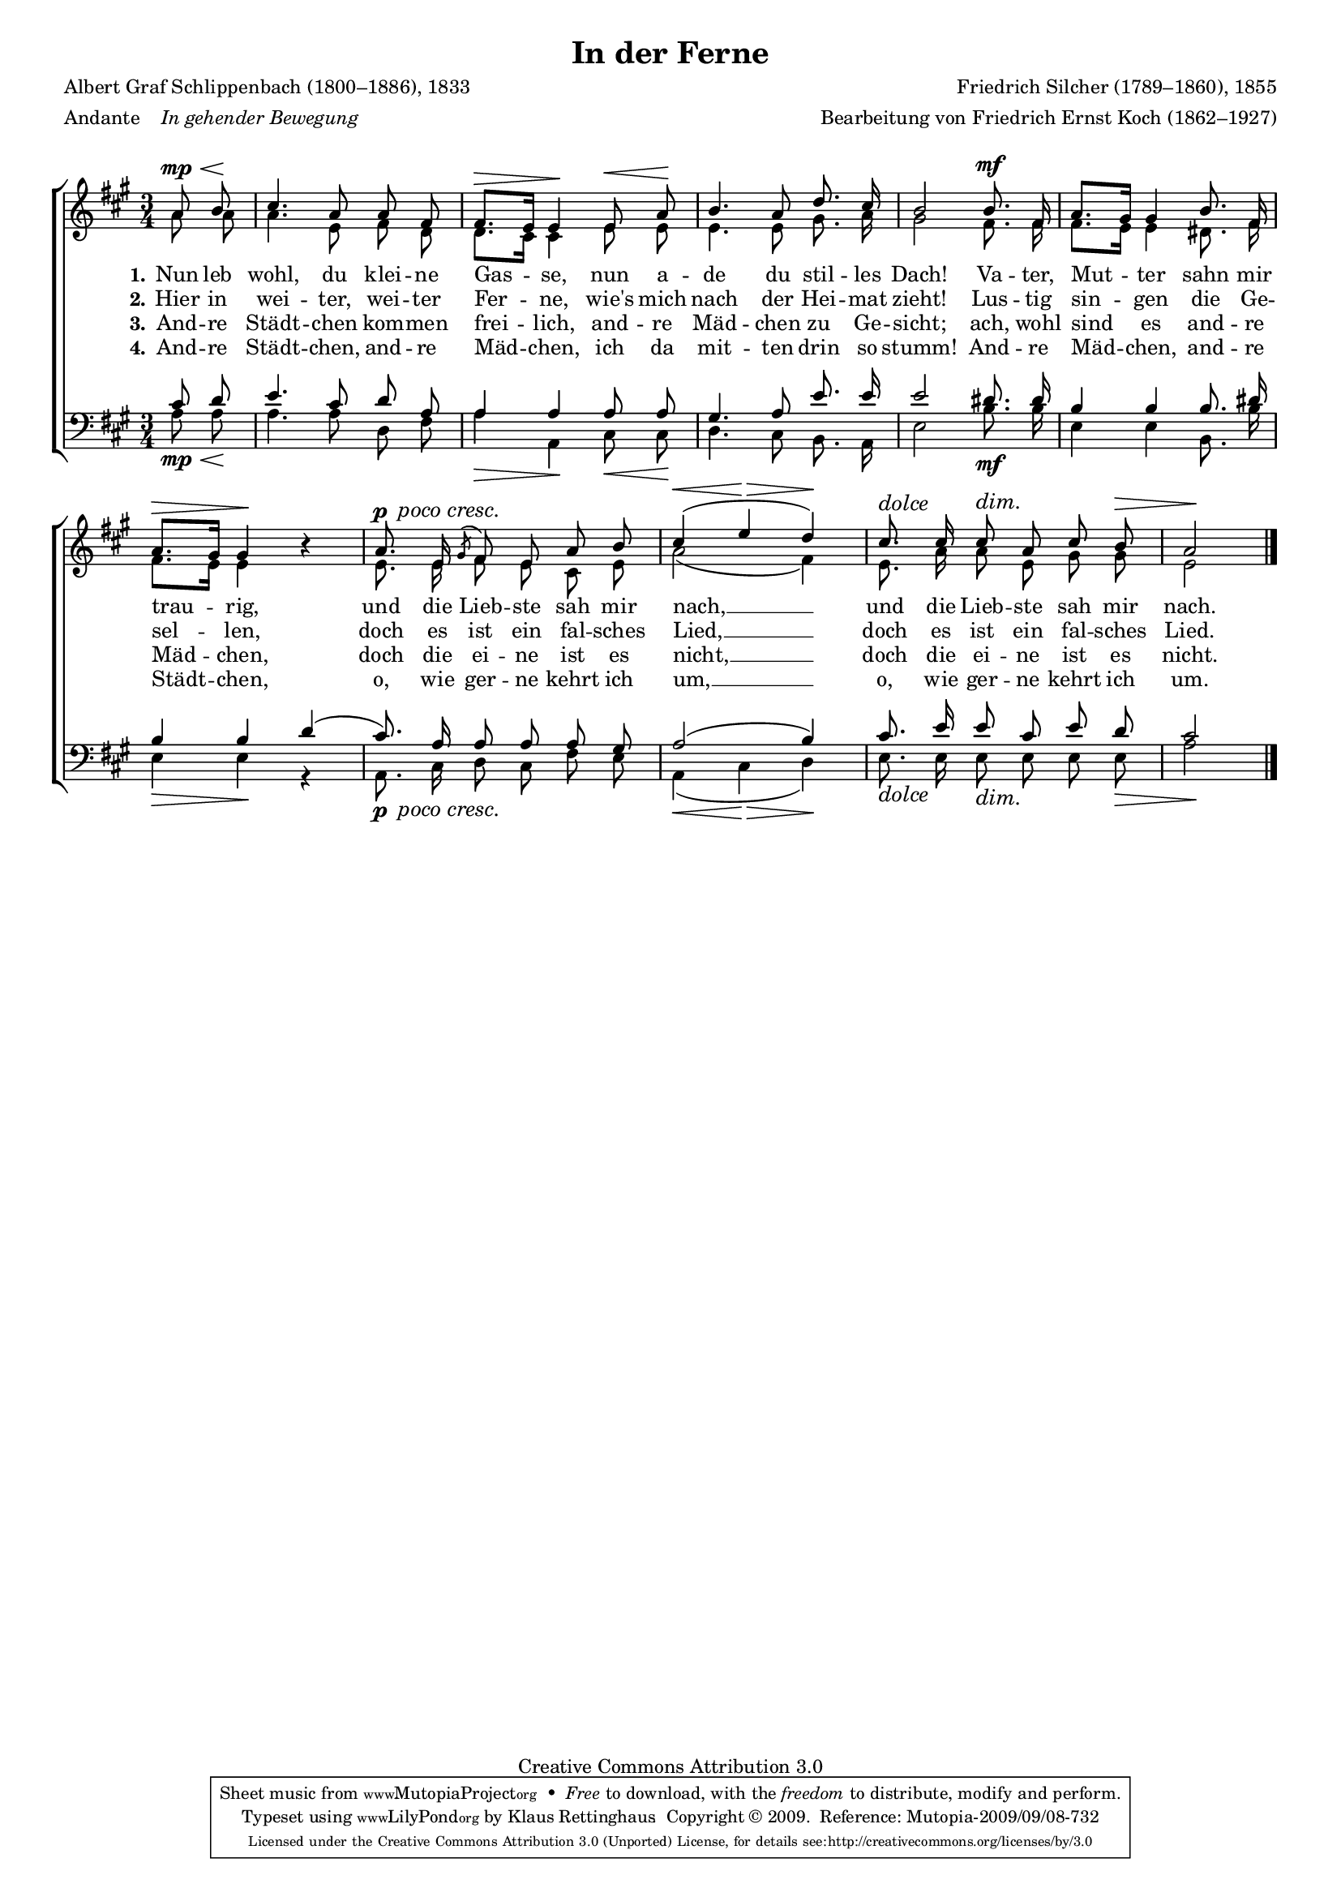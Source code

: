 #(set-global-staff-size 15.5) 
#(ly:set-option 'point-and-click #f) 

\version "2.12" 

global = { \key a \major \time 3/4 \tempo 4=66 } 

SFerne = \relative a' { 
\revert Rest #'direction 
\partial 4 
a8\mp\< b\! cis4. a8 a fis fis8.[\> e16] e4\! 
e8\< a\! b4. a8 d8. cis16 b2 
b8.\mf fis16 a8.[ gis16] gis4 
b8. fis16 a8.[\> gis16] gis4\! r 
\set crescendoText = \markup { \italic " poco cresc." } 
\set crescendoSpanner = #'text 
a8.\p\< e16 \acciaccatura gis8 fis e a b\! \crescHairpin cis4(\< e\> d)\! 
\override Hairpin #'to-barline = ##f 
\dimTextDim 
cis8.^\markup{\large\italic{dolce}} cis16 cis8\> a cis \dimHairpin b\> a2\! 
\bar "|." 
} 

AFerne = \relative a' { 
\partial 4 
a8 a a4. e8 fis d d8.[ cis16] cis4 
e8 e e4. e8 gis8. a16 gis2 
fis8. fis16 fis8.[ e16] e4 
dis8. fis16 fis8.[ e16] e4 s 
e8. e16 fis8 e cis e a2( fis4) 
e8. a16 a8 e gis gis e2 
\bar "|." 
} 

TFerne = \relative a { 
\partial 4 
cis8 d e4. cis8 d a a4 a 
a8 a gis4. a8 e'8. e16 e2 
dis8. dis16 b4 b 
b8. dis16 b4 b 
d4( cis8.) a16 a8 a a gis a2( b4) 
cis8. e16 e8 cis e d cis2 
\bar "|." 
} 

BFerne = \relative a { 
\partial 4 
a8\mp\< a\! a4. a8 d, fis a4\> a,\! 
cis8\< cis\! d4. cis8 b8. a16 e'2 
b'8.\mf b16 e,4 e 
b8. b'16 e,4\> e4\! r 
\set crescendoText = \markup { \italic " poco cresc." } 
\set crescendoSpanner = #'text 
a,8.\p\< cis16 d8 cis fis e\! \crescHairpin a,4(\< cis\> d)\! 
\override Hairpin #'to-barline = ##f 
\dimTextDim 
e8._\markup{\large\italic{dolce}}  e16 e8\> e e \dimHairpin e\> a2\! 
\bar "|." 
} 


LFerneA = \lyricmode { 
\set stanza = "1." 
Nun leb wohl, du klei -- ne Gas -- se, 
nun a -- de du stil -- les Dach! 
Va -- ter, Mut -- ter sahn mir trau -- rig, 
und die Lieb -- ste sah mir nach, __ 
und die Lieb -- ste sah mir nach. 
} 

LFerneB = \lyricmode { 
\set stanza = "2." 
Hier in wei -- ter, wei -- ter Fer -- ne, 
wie's mich nach der Hei -- mat zieht! 
Lus -- tig sin -- gen die Ge -- sel -- len, 
doch es ist ein fal -- sches Lied, __ 
doch es ist ein fal -- sches Lied. 
} 

LFerneC = \lyricmode { 
\set stanza = "3." 
And -- re Städt -- chen kom -- men frei -- lich, 
and -- re Mäd -- chen zu Ge -- sicht; 
ach, wohl sind es and -- re Mäd -- chen, 
doch die ei -- ne ist es nicht, __ 
doch die ei -- ne ist es nicht. 
} 

LFerneD = \lyricmode { 
\set stanza = "4." 
And -- re Städt -- chen, and -- re Mäd -- chen, 
ich da mit -- ten drin so stumm! 
And -- re Mäd -- chen, and -- re Städt -- chen, 
o, wie ger -- ne kehrt ich um, __ 
o, wie ger -- ne kehrt ich um. 
} 

%--------------------

\header { 
kaisernumber = "225" 
comment = "" 
footnote = "" 
 
title = "In der Ferne" 
subtitle = "" 
composer = "Friedrich Silcher (1789–1860), 1855" 
opus = "" 
meter = \markup {Andante "  " \italic {In gehender Bewegung}} 
arranger = "Bearbeitung von Friedrich Ernst Koch (1862–1927)" 
poet = "Albert Graf Schlippenbach (1800–1886), 1833" 
 
mutopiatitle = "In der Ferne" 
mutopiacomposer = "SilcherF" 
mutopiapoet = "A. Schlippenbach (1800–1886)" 
mutopiaopus = "" 
mutopiainstrument = "Choir (SATB)" 
date = "1855" 
source = "Leipzig : C. F. Peters, 1915" 
style = "Romantic" 
copyright = "Creative Commons Attribution 3.0" 
maintainer = "Klaus Rettinghaus" 
lastupdated = "2009/September/1" 
 
 footer = "Mutopia-2009/09/08-732"
 tagline = \markup { \override #'(box-padding . 1.0) \override #'(baseline-skip . 2.7) \box \center-column { \small \line { Sheet music from \with-url #"http://www.MutopiaProject.org" \line { \teeny www. \hspace #-1.0 MutopiaProject \hspace #-1.0 \teeny .org \hspace #0.5 } • \hspace #0.5 \italic Free to download, with the \italic freedom to distribute, modify and perform. } \line { \small \line { Typeset using \with-url #"http://www.LilyPond.org" \line { \teeny www. \hspace #-1.0 LilyPond \hspace #-1.0 \teeny .org } by \maintainer \hspace #-1.0 . \hspace #0.5 Copyright © 2009. \hspace #0.5 Reference: \footer } } \line { \teeny \line { Licensed under the Creative Commons Attribution 3.0 (Unported) License, for details see: \hspace #-0.5 \with-url #"http://creativecommons.org/licenses/by/3.0" http://creativecommons.org/licenses/by/3.0 } } } }
} 

\score {
{
\context ChoirStaff 
	<< 
	\context Staff = women 
	<< 
	\set Staff.midiInstrument = "voice oohs" 
			\clef "G" 
			\context Voice = Sopran { \voiceOne 
				<< 
				\autoBeamOff 
				\dynamicUp 
				{ \global \SFerne } 
				>> } 
			\context Voice = Alt { \voiceTwo 
 				<< 
				\autoBeamOff 
				\dynamicDown 
				{ \global \AFerne } 
				>> } 
			>> 
	\context Lyrics = verseone 
	\context Lyrics = versetwo 
	\context Lyrics = versethree 
	\context Lyrics = versefour 
	\context Staff = men 
	<< 
	\set Staff.midiInstrument = "voice oohs" 
			\clef "F" 
			\context Voice = Tenor { \voiceOne 
				<< 
				\autoBeamOff 
				\dynamicUp 
				{ \global \TFerne } 
				>> } 
			\context Voice = Bass { \voiceTwo 
				<< 
				\autoBeamOff 
				\dynamicDown 
				{ \global \BFerne } 
				>> } 
		>> 
	\context Lyrics = verseone \lyricsto Sopran \LFerneA 
	\context Lyrics = versetwo \lyricsto Sopran \LFerneB 
	\context Lyrics = versethree \lyricsto Sopran \LFerneC 
	\context Lyrics = versefour \lyricsto Sopran \LFerneD 
	>> 
}

\layout {
indent = 0.0\cm
\context {\Score 
\remove "Bar_number_engraver"
\override MetronomeMark #'transparent = ##t 
\override DynamicTextSpanner #'dash-period = #-1.0 
\override BreathingSign #'text = #(make-musicglyph-markup "scripts.rvarcomma") 
}
\context {\Staff 
\override VerticalAxisGroup #'minimum-Y-extent = #'(-1 . 1) 
}
}

\midi {
\context { \Voice 
\remove "Dynamic_performer" 
}
}

}
